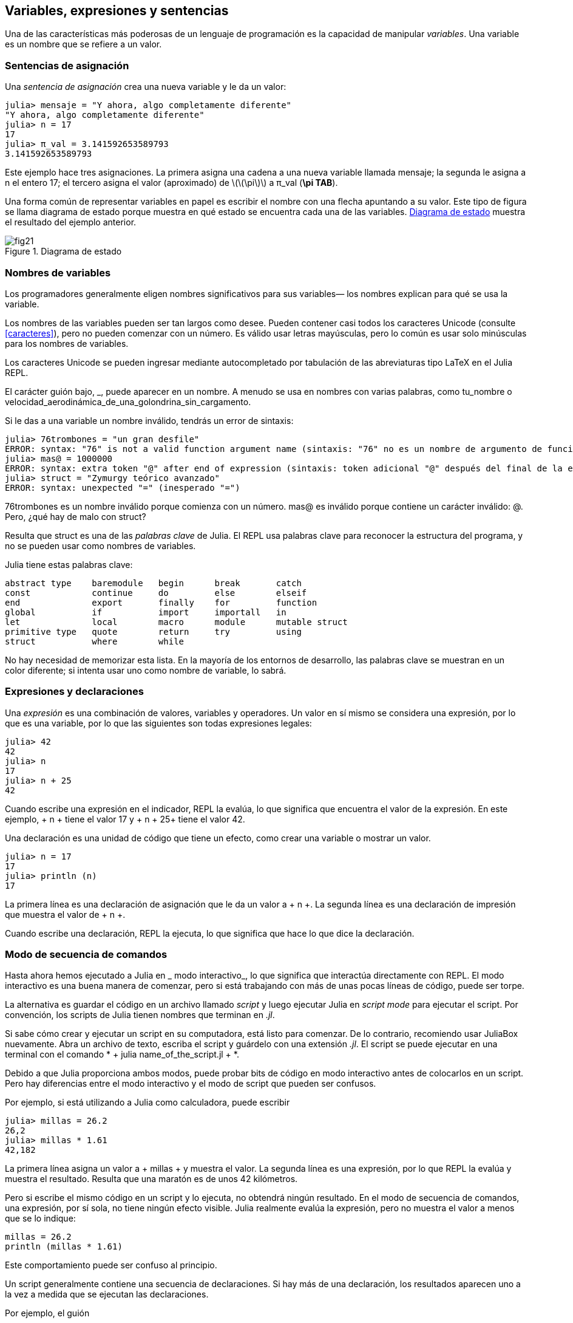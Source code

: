 [[chap02]]
== Variables, expresiones y sentencias

Una de las características más poderosas de un lenguaje de programación es la capacidad de manipular _variables_. Una variable es un nombre que se refiere a un valor.
(((variable)))(((valor)))


=== Sentencias de asignación

Una _sentencia de asignación_ crea una nueva variable y le da un valor:
(((sentencia de asignación)))((("sentencia", "asignación", see="sentencia de asignación")))(((pass:[=], see="sentencia de asignación"))) (((pi)))((("π", see = "pi")))

[source,@julia-repl-test chap02]
----
julia> mensaje = "Y ahora, algo completamente diferente"
"Y ahora, algo completamente diferente"
julia> n = 17
17
julia> π_val = 3.141592653589793
3.141592653589793
----

Este ejemplo hace tres asignaciones. La primera asigna una cadena a una nueva variable llamada +mensaje+; la segunda le asigna a +n+ el entero +17+; el tercero asigna el valor (aproximado) de latexmath:[\(\pi\)] a +π_val+ (*+\pi TAB+*).

Una forma común de representar variables en papel es escribir el nombre con una flecha apuntando a su valor. Este tipo de figura se llama diagrama de estado porque muestra en qué estado se encuentra cada una de las variables. <<fig02-1>> muestra el resultado del ejemplo anterior.
(((diagrama de estado)))((("diagrama", "estado", see="diagrama de estado")))

[[fig02-1]]
.Diagrama de estado
image::images/fig21.svg[]


=== Nombres de variables
(((variable)))

Los programadores generalmente eligen nombres significativos para sus variables— los nombres explican para qué se usa la variable.

Los nombres de las variables pueden ser tan largos como desee. Pueden contener casi todos los caracteres Unicode (consulte <<caracteres>>), pero no pueden comenzar con un número. Es válido usar letras mayúsculas, pero lo común es usar solo minúsculas para los nombres de variables.

Los caracteres Unicode se pueden ingresar mediante autocompletado por tabulación de las abreviaturas tipo LaTeX en el Julia REPL.
(((Carácter Unicode)))

El carácter guión bajo, +_+, puede aparecer en un nombre. A menudo se usa en nombres con varias palabras, como +tu_nombre+ o +velocidad_aerodinámica_de_una_golondrina_sin_cargamento+.
(((carácter guión bajo)))(((abreviaturas tipo LaTeX)))

Si le das a una variable un nombre inválido, tendrás un error de sintaxis:
(((error de sintaxis)))((("error", "sintaxis", see="error de sintaxis")))

[source, jlcon]
----
julia> 76trombones = "un gran desfile"
ERROR: syntax: "76" is not a valid function argument name (sintaxis: "76" no es un nombre de argumento de función válido)
julia> mas@ = 1000000
ERROR: syntax: extra token "@" after end of expression (sintaxis: token adicional "@" después del final de la expresión)
julia> struct = "Zymurgy teórico avanzado"
ERROR: syntax: unexpected "=" (inesperado "=")
----

+76trombones+ es un nombre inválido porque comienza con un número. +mas@+ es inválido porque contiene un carácter inválido: +@+. Pero, ¿qué hay de malo con +struct+?

Resulta que +struct+ es una de las _palabras clave_ de Julia. El REPL usa palabras clave para reconocer la estructura del programa, y no se pueden usar como nombres de variables.
(((palabra clave)))

Julia tiene estas palabras clave:
----
abstract type    baremodule   begin      break       catch
const            continue     do         else        elseif      
end              export       finally    for         function
global           if           import     importall   in         
let              local        macro      module      mutable struct
primitive type   quote        return     try         using            
struct           where        while
----

No hay necesidad de memorizar esta lista. En la mayoría de los entornos de desarrollo, las palabras clave se muestran en un color diferente; si intenta usar uno como nombre de variable, lo sabrá.


=== Expresiones y declaraciones

Una _expresión_ es una combinación de valores, variables y operadores. Un valor en sí mismo se considera una expresión, por lo que es una variable, por lo que las siguientes son todas expresiones legales:
(((expresión)))

[fuente, @ julia-repl-test chap02]
----
julia> 42
42
julia> n
17
julia> n + 25
42
----

Cuando escribe una expresión en el indicador, REPL la evalúa, lo que significa que encuentra el valor de la expresión. En este ejemplo, + n + tiene el valor 17 y + n + 25+ tiene el valor 42.
(((evaluar)))

Una declaración es una unidad de código que tiene un efecto, como crear una variable o mostrar un valor.
(((declaración)))

[fuente, @ julia-repl-test chap02]
----
julia> n = 17
17
julia> println (n)
17
----

La primera línea es una declaración de asignación que le da un valor a + n +. La segunda línea es una declaración de impresión que muestra el valor de + n +.

Cuando escribe una declaración, REPL la ejecuta, lo que significa que hace lo que dice la declaración.
(((ejecutar)))


=== Modo de secuencia de comandos

Hasta ahora hemos ejecutado a Julia en _ modo interactivo_, lo que significa que interactúa directamente con REPL. El modo interactivo es una buena manera de comenzar, pero si está trabajando con más de unas pocas líneas de código, puede ser torpe.
(((modo interactivo)))

La alternativa es guardar el código en un archivo llamado _script_ y luego ejecutar Julia en _script mode_ para ejecutar el script. Por convención, los scripts de Julia tienen nombres que terminan en _.jl_.
(((script))) (((modo script)))

Si sabe cómo crear y ejecutar un script en su computadora, está listo para comenzar. De lo contrario, recomiendo usar JuliaBox nuevamente. Abra un archivo de texto, escriba el script y guárdelo con una extensión _.jl_. El script se puede ejecutar en una terminal con el comando * + julia name_of_the_script.jl + *.
(((extension, .jl))) (((JuliaBox)))

Debido a que Julia proporciona ambos modos, puede probar bits de código en modo interactivo antes de colocarlos en un script. Pero hay diferencias entre el modo interactivo y el modo de script que pueden ser confusos.

Por ejemplo, si está utilizando a Julia como calculadora, puede escribir

[fuente, @ julia-repl-test]
----
julia> millas = 26.2
26,2
julia> millas * 1.61
42,182
----

La primera línea asigna un valor a + millas + y muestra el valor. La segunda línea es una expresión, por lo que REPL la evalúa y muestra el resultado. Resulta que una maratón es de unos 42 kilómetros.

Pero si escribe el mismo código en un script y lo ejecuta, no obtendrá ningún resultado. En el modo de secuencia de comandos, una expresión, por sí sola, no tiene ningún efecto visible. Julia realmente evalúa la expresión, pero no muestra el valor a menos que se lo indique:

[fuente, julia]
----
millas = 26.2
println (millas * 1.61)
----

Este comportamiento puede ser confuso al principio.

Un script generalmente contiene una secuencia de declaraciones. Si hay más de una declaración, los resultados aparecen uno a la vez a medida que se ejecutan las declaraciones.

Por ejemplo, el guión

[fuente, julia]
----
println (1)
x = 2
println (x)
----

produce la salida

[fuente, @ julia-eval]
----
println (1)
x = 2
println (x)
----

La declaración de asignación no produce salida.

===== Ejercicio 2-1

Para verificar su comprensión, escriba las siguientes declaraciones en Julia REPL y vea lo que hacen:

[fuente, julia]
----
5 5
x = 5
x + 1
----

Ahora ponga las mismas declaraciones en un script y ejecútelo. ¿Cuál es el resultado? Modifique el script transformando cada expresión en una declaración de impresión y luego ejecútela de nuevo.

=== Precedencia del operador

Cuando una expresión contiene más de un operador, el orden de evaluación depende de la _precedencia del operador_. Para los operadores matemáticos, Julia sigue la convención matemática. El acrónimo _PEMDAS_ es una forma útil de recordar las reglas:
(((precedencia de operador))) (((PEMDAS)))

* __P__rentheses tienen la mayor precedencia y se pueden utilizar para forzar una expresión a evaluar en el orden que desee. Dado que las expresiones entre paréntesis se evalúan primero, + 2 * (3-1) + es 4, y + pass: [(1 + 1) ^ (5-2)] + es 8. También puede usar paréntesis para hacer una expresión más fácil de leer, como en + (minuto * 100) / 60+, incluso si no cambia el resultado.
(((paréntesis)))

* __E__xponentiation tiene la siguiente precedencia más alta, por lo que + pass: [1 + 2 ^ 3] + es 9, no 27, y + 2 * 3 ^ 2 + es 18, no 36.
(((pase: [^])))

* __M__ultiplicación y __D__ivisión tienen mayor precedencia que __A__ddition y __S__ubtraction. Entonces + 2 * 3-1 + es 5, no 4, y + pasa: [6 + 4/2] + es 8, no 5.
(((pase: [*]))) (((pase: [/]))) (((pase: [+]))) (((pase: [-])))

* Los operadores con la misma precedencia se evalúan de izquierda a derecha (excepto la exponenciación). Entonces, en la expresión + grados / 2 * π +, la división ocurre primero y el resultado se multiplica por + π +. Para dividir entre latexmath: [\ (2 \ pi \)], puede usar paréntesis, escribir + grados / 2 / π + o + grados / 2π +.

[PROPINA]
====
No trabajo mucho para recordar la precedencia de los operadores. Si no puedo verlo mirando la expresión, uso paréntesis para hacerlo obvio.
====

=== Operaciones de cadena

En general, no puede realizar operaciones matemáticas en cadenas, incluso si las cadenas parecen números, por lo que lo siguiente es ilegal:
(((operación de cadena))) (((operador, cadena)))

[fuente, julia]
----
"2" - "1" "huevos" / "fácil" "tercero" + "un encanto"
----

Pero hay dos excepciones, + * + y + pass: [^] +.
(((pase: [*]))) (((pase: [^])))

El operador + pass: [*] + realiza _concatenación de cadenas_, lo que significa que une las cadenas uniéndolas de extremo a extremo. Por ejemplo:
((("string", "concatenation", see = "concatenate"))) ((("concatenate")))

[fuente, @ julia-repl-test]
----
julia> first_str = "garganta"
"garganta"
julia> second_str = "curruca"
"curruca"
julia> first_str * second_str
"enrojecedor"
----

El operador + ^ + también funciona en cadenas; Realiza la repetición. Por ejemplo, pase "Spam" +: [^] 3+ es + "SpamSpamSpam" +. Si uno de los valores es una cadena, el otro tiene que ser un número entero.
((("cadena", "repetición", ver = "repetición"))) ((("repetición")))

Este uso de + pass: [*] + y + ^ + tiene sentido por analogía con multiplicación y exponenciación. Así como + 4pass: [^] 3+ es equivalente a + 4 * 4 * 4 +, esperamos que el pase + "Spam": [^] 3+ sea el mismo que el pase +: ["Spam" * "Spam" * "Spam"] +, y lo es.


=== Comentarios

A medida que los programas se hacen más grandes y más complicados, se vuelven más difíciles de leer. Los lenguajes formales son densos, y a menudo es difícil mirar un código y descubrir qué está haciendo o por qué.

Por esta razón, es una buena idea agregar notas a sus programas para explicar en lenguaje natural lo que está haciendo el programa. Estas notas se llaman _comments_, y comienzan con el símbolo + # +:
(((comentario))) ((("pasar: [#]", ver = "comentario")))

[fuente, julia]
----
# calcular el porcentaje de la hora que ha transcurrido
porcentaje = (minuto * 100) / 60
----

En este caso, el comentario aparece en una línea por sí mismo. También puede poner comentarios al final de una línea:

[fuente, julia]
----
porcentaje = (minuto * 100) / 60 # porcentaje de una hora
----

Todo, desde el + # + hasta el final de la línea, se ignora, no tiene ningún efecto en la ejecución del programa.

Los comentarios son más útiles cuando documentan características no obvias del código. Es razonable suponer que el lector puede averiguar qué hace el código; Es más útil explicar _por qué_.

Este comentario es redundante con el código e inútil:

[fuente, julia]
----
v = 5 # asigna 5 a v
----

Este comentario contiene información útil que no está en el código:

[fuente, julia]
----
v = 5 # velocidad en metros / segundo.
----

[ADVERTENCIA]
====
Los buenos nombres de variables pueden reducir la necesidad de comentarios, pero los nombres largos pueden hacer que las expresiones complejas sean difíciles de leer, por lo que existe una compensación.
====


=== Depuración

Se pueden producir tres tipos de errores en un programa: errores de sintaxis, errores de tiempo de ejecución y errores semánticos. Es útil distinguirlos para rastrearlos más rápidamente.
(((depuración)))

Error de sintaxis::
"Sintaxis" se refiere a la estructura de un programa y las reglas sobre esa estructura. Por ejemplo, los paréntesis tienen que venir en pares coincidentes, por lo que + (1 + 2) + es legal, pero +8) + es un error de sintaxis.
+
Si hay un error de sintaxis en cualquier parte de su programa, Julia muestra un mensaje de error y se cierra, y no podrá ejecutar el programa. Durante las primeras semanas de su carrera de programación, puede pasar mucho tiempo rastreando errores de sintaxis. A medida que gane experiencia, cometerá menos errores y los encontrará más rápido.
(((error de sintaxis))) (((mensaje de error)))

Error de tiempo de ejecución::
El segundo tipo de error es un error de tiempo de ejecución, llamado así porque el error no aparece hasta después de que el programa ha comenzado a ejecutarse. Estos errores también se denominan _excepciones_ porque generalmente indican que ha sucedido algo excepcional (y malo).
+
Los errores de tiempo de ejecución son raros en los programas simples que verá en los primeros capítulos, por lo que puede pasar un tiempo antes de que encuentre uno.
(((error de tiempo de ejecución))) ((("error", "tiempo de ejecución", ver = "error de tiempo de ejecución"))) (((excepción, ver = "error de tiempo de ejecución")))

Error semántico ::
El tercer tipo de error es "semántico", que significa relacionado con el significado. Si hay un error semántico en su programa, se ejecutará sin generar mensajes de error, pero no hará lo correcto. Hará algo más. Específicamente, hará lo que usted le dijo que hiciera.
+
Identificar errores semánticos puede ser complicado porque requiere que trabajes hacia atrás mirando la salida del programa e intentando descubrir qué está haciendo.
(((error semántico))) ((("error", "semántico", ver = "error semántico")))

=== Glosario

variable::
Un nombre que se refiere a un valor.
(((variable)))

asignación::
Una declaración que asigna un valor a una variable
(((asignación)))

diagrama de estado::
Una representación gráfica de un conjunto de variables y los valores a los que se refieren.
(((diagrama de estado)))

palabra clave::
Una palabra reservada que se utiliza para analizar un programa; no puede usar palabras clave como + if +, + function + y + while + como nombres de variables.
(((palabra clave)))

operando ::
Uno de los valores en los que opera un operador.
(((operando)))

expresión::
Una combinación de variables, operadores y valores que representa un solo resultado.
(((expresión)))

evaluar::
Para simplificar una expresión realizando las operaciones para obtener un valor único.
(((evaluar)))

declaración::
Una sección de código que representa un comando o acción. Hasta ahora, las declaraciones que hemos visto son asignaciones y declaraciones impresas.
(((declaración)))

ejecutar::
Para ejecutar una declaración y hacer lo que dice.
(((ejecutar)))

modo interactivo::
Una forma de utilizar Julia REPL escribiendo código en el indicador.
(((modo interactivo)))

modo de secuencia de comandos ::
Una forma de usar Julia para leer el código de un script y ejecutarlo.
(((modo script)))

guión::
Un programa almacenado en un archivo.
(((guión)))

precedencia del operador ::
Reglas que rigen el orden en que se evalúan las expresiones que involucran múltiples operadores matemáticos y operandos.
(((precedencia del operador)))

concatenar::
Para unir dos cadenas de extremo a extremo.
(((concatenación de cadenas)))

comentario::
Información en un programa que está destinada a otros programadores (o cualquier persona que lea el código fuente) y no tiene ningún efecto en la ejecución del programa.
(((comentario)))

error de sintaxis::
Un error en un programa que hace que sea imposible de analizar (y, por lo tanto, imposible de interpretar).
(((error de sintaxis)))

error de tiempo de ejecución o excepción ::
Un error que se detecta mientras se ejecuta el programa.
(((Error de tiempo de ejecución)))

semántica::
El significado de un programa.
(((semántica)))

error semántico ::
Un error en un programa que hace que haga algo diferente a lo que pretendía el programador.
(((error semántico)))


=== Ejercicios

[[ex02-1]]
===== Ejercicio 2-2

Repitiendo mi consejo del capítulo anterior, cada vez que aprenda una nueva característica, debe probarla en modo interactivo y cometer errores a propósito para ver qué sale mal.

. Hemos visto que + n = 42+ es legal. ¿Qué pasa con +42 = n +?

. ¿Qué tal + x = y = 1+?

. En algunos idiomas, cada declaración termina con un punto y coma, +; +. ¿Qué sucede si pones un punto y coma al final de una declaración de Julia?
(((pasar:[;])))

. ¿Qué pasa si pone un punto al final de una declaración?

. En notación matemática puedes multiplicar + x + y + y + de esta manera: + x y +. ¿Qué pasa si intentas eso en Julia? ¿Qué hay de 5x?

[[ex02-2]]
===== Ejercicio 2-3

Practique el uso de Julia REPL como calculadora:
(((calculadora)))

. El volumen de una esfera con radio latexmath: [\ (r \)] es latexmath: [\ (\ frac {4} {3} \ pi r ^ 3 \)]. ¿Cuál es el volumen de una esfera con radio 5?

. Supongamos que el precio de portada de un libro es de $ 24.95, pero las librerías obtienen un descuento del 40%. El envío cuesta $ 3 por la primera copia y 75 centavos por cada copia adicional. ¿Cuál es el costo total al por mayor de 60 copias?

. Si salgo de mi casa a las 6:52 a.m. y corro 1 milla a un ritmo fácil (8:15 por milla), luego 3 millas a ritmo (7:12 por milla) y 1 milla a ritmo fácil nuevamente, ¿a qué hora debo llegar a casa para el desayuno?
